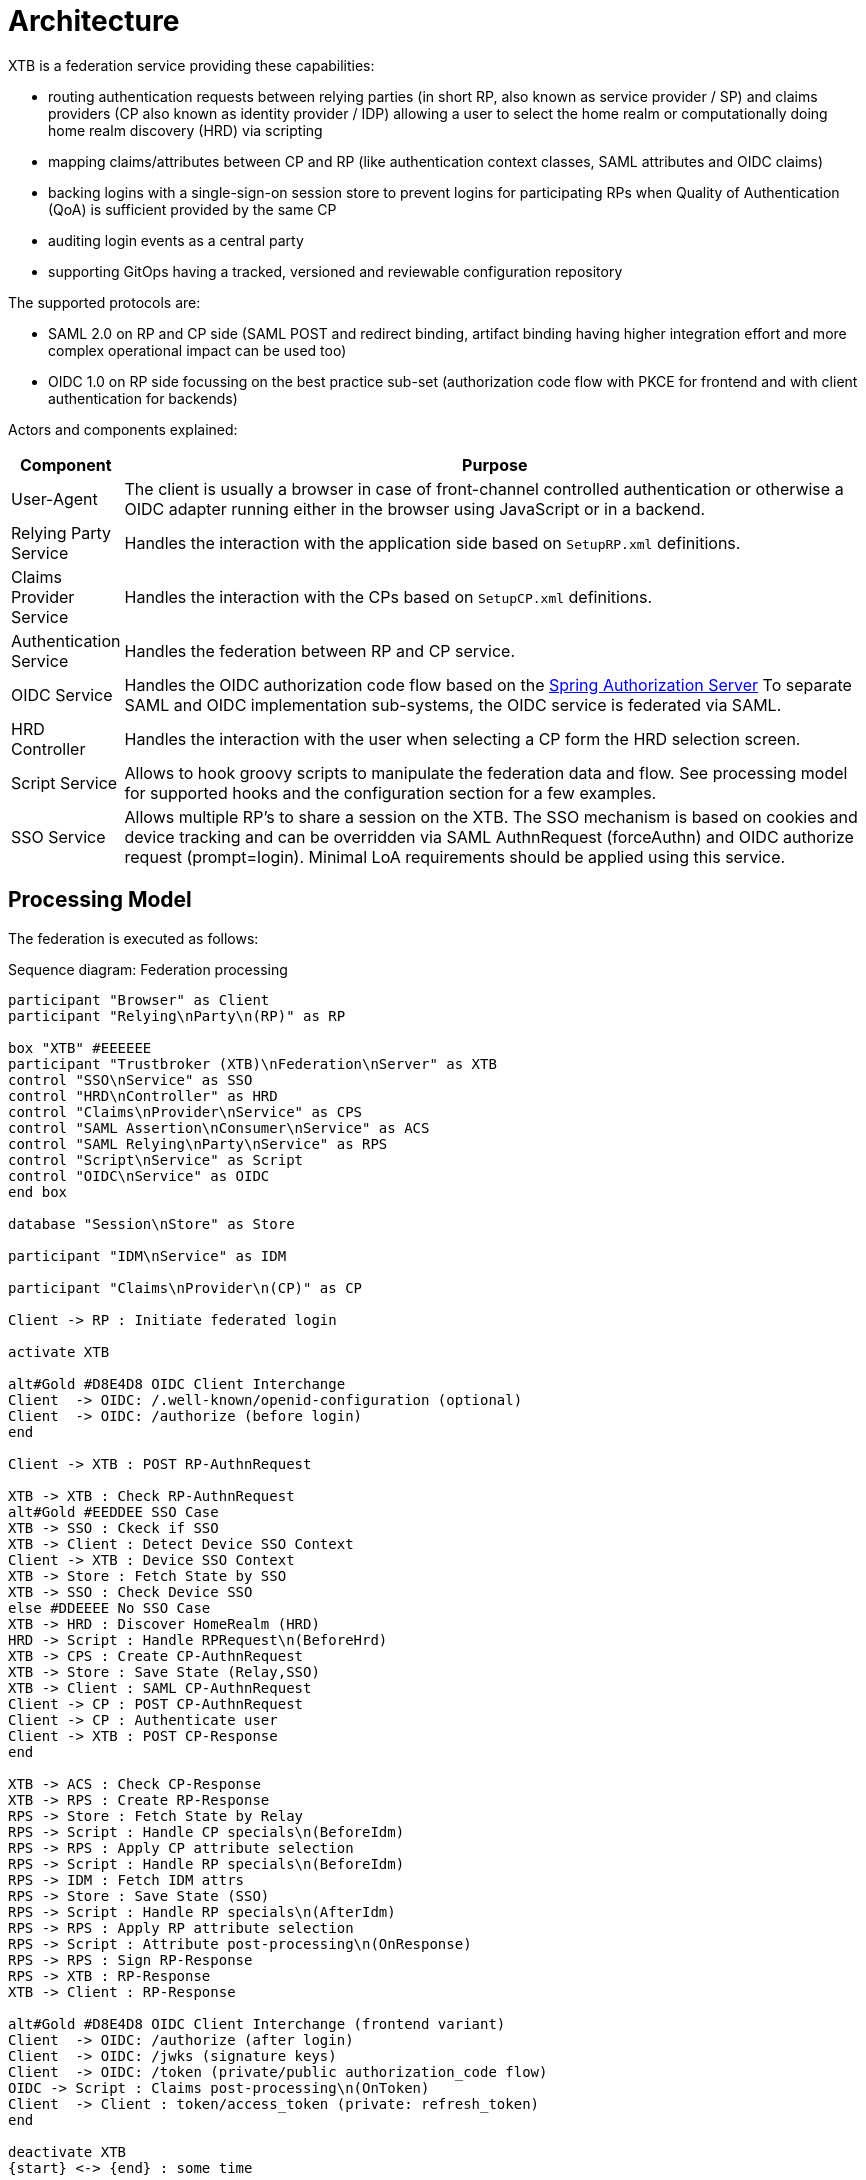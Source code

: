 = Architecture

XTB is a federation service providing these capabilities:

- routing authentication requests between relying parties (in short RP, also known as service provider / SP) and claims providers
  (CP also known as identity provider / IDP) allowing a user to select the home realm or computationally doing
  home realm discovery (HRD) via scripting
- mapping claims/attributes between CP and RP (like authentication context classes, SAML attributes and OIDC claims)
- backing logins with a single-sign-on session store to prevent logins for participating RPs when Quality of Authentication
(QoA) is sufficient provided by the same CP
- auditing login events as a central party
- supporting GitOps having a tracked, versioned and reviewable configuration repository

The supported protocols are:

- SAML 2.0 on RP and CP side (SAML POST and redirect binding, artifact binding having higher integration effort and more
complex operational impact can be used too)
- OIDC 1.0 on RP side focussing on the best practice sub-set (authorization code flow with PKCE for frontend and with client
authentication for backends)


Actors and components explained:

[cols="1,10"]
|===
|Component | Purpose

|User-Agent
|The client is usually a browser in case of front-channel controlled authentication or otherwise a OIDC adapter running either
in the browser using JavaScript or in a backend.

|Relying Party Service
|Handles the interaction with the application side based on ``SetupRP.xml`` definitions.

|Claims Provider Service
|Handles the interaction with the CPs based on ``SetupCP.xml`` definitions.

|Authentication Service
|Handles the federation between RP and CP service.

|OIDC Service
|Handles the OIDC authorization code flow based on the
https://docs.spring.io/spring-authorization-server/reference/overview.html#feature-list[Spring Authorization Server]
To separate SAML and OIDC implementation sub-systems, the OIDC service is federated via SAML.

|HRD Controller
|Handles the interaction with the user when selecting a CP form the HRD selection screen.

|Script Service
|Allows to hook groovy scripts to manipulate the federation data and flow. See processing model for supported hooks and the
configuration section for a few examples.

|SSO Service
|Allows multiple RP's to share a session on the XTB. The SSO mechanism is based on cookies and device tracking and can be
overridden via SAML AuthnRequest (forceAuthn) and OIDC authorize request (prompt=login). Minimal LoA requirements should be
applied using this service.


|===


== Processing Model

The federation is executed as follows:

[plantuml,"sequence-diagram",svg]
.Sequence diagram: Federation processing
----

participant "Browser" as Client
participant "Relying\nParty\n(RP)" as RP

box "XTB" #EEEEEE
participant "Trustbroker (XTB)\nFederation\nServer" as XTB
control "SSO\nService" as SSO
control "HRD\nController" as HRD
control "Claims\nProvider\nService" as CPS
control "SAML Assertion\nConsumer\nService" as ACS
control "SAML Relying\nParty\nService" as RPS
control "Script\nService" as Script
control "OIDC\nService" as OIDC
end box

database "Session\nStore" as Store

participant "IDM\nService" as IDM

participant "Claims\nProvider\n(CP)" as CP

Client -> RP : Initiate federated login

activate XTB

alt#Gold #D8E4D8 OIDC Client Interchange
Client  -> OIDC: /.well-known/openid-configuration (optional)
Client  -> OIDC: /authorize (before login)
end

Client -> XTB : POST RP-AuthnRequest

XTB -> XTB : Check RP-AuthnRequest
alt#Gold #EEDDEE SSO Case
XTB -> SSO : Ckeck if SSO
XTB -> Client : Detect Device SSO Context
Client -> XTB : Device SSO Context
XTB -> Store : Fetch State by SSO
XTB -> SSO : Check Device SSO
else #DDEEEE No SSO Case
XTB -> HRD : Discover HomeRealm (HRD)
HRD -> Script : Handle RPRequest\n(BeforeHrd)
XTB -> CPS : Create CP-AuthnRequest
XTB -> Store : Save State (Relay,SSO)
XTB -> Client : SAML CP-AuthnRequest
Client -> CP : POST CP-AuthnRequest
Client -> CP : Authenticate user
Client -> XTB : POST CP-Response
end

XTB -> ACS : Check CP-Response
XTB -> RPS : Create RP-Response
RPS -> Store : Fetch State by Relay
RPS -> Script : Handle CP specials\n(BeforeIdm)
RPS -> RPS : Apply CP attribute selection
RPS -> Script : Handle RP specials\n(BeforeIdm)
RPS -> IDM : Fetch IDM attrs
RPS -> Store : Save State (SSO)
RPS -> Script : Handle RP specials\n(AfterIdm)
RPS -> RPS : Apply RP attribute selection
RPS -> Script : Attribute post-processing\n(OnResponse)
RPS -> RPS : Sign RP-Response
RPS -> XTB : RP-Response
XTB -> Client : RP-Response

alt#Gold #D8E4D8 OIDC Client Interchange (frontend variant)
Client  -> OIDC: /authorize (after login)
Client  -> OIDC: /jwks (signature keys)
Client  -> OIDC: /token (private/public authorization_code flow)
OIDC -> Script : Claims post-processing\n(OnToken)
Client  -> Client : token/access_token (private: refresh_token)
end

deactivate XTB
{start} <-> {end} : some time

Client -> RP : Access application (SAML or OIDC tokens)
----
